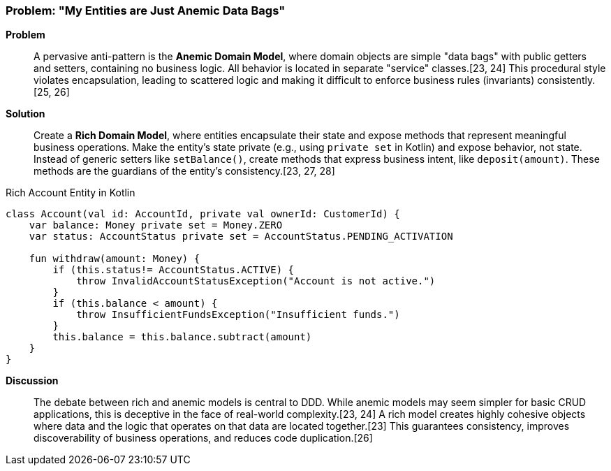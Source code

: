 === Problem: "My Entities are Just Anemic Data Bags"

*Problem*::
A pervasive anti-pattern is the **Anemic Domain Model**, where domain objects are simple "data bags" with public getters and setters, containing no business logic. All behavior is located in separate "service" classes.[23, 24] This procedural style violates encapsulation, leading to scattered logic and making it difficult to enforce business rules (invariants) consistently.[25, 26]

*Solution*::
Create a **Rich Domain Model**, where entities encapsulate their state and expose methods that represent meaningful business operations. Make the entity's state private (e.g., using `private set` in Kotlin) and expose behavior, not state. Instead of generic setters like `setBalance()`, create methods that express business intent, like `deposit(amount)`. These methods are the guardians of the entity's consistency.[23, 27, 28]

.Rich Account Entity in Kotlin
[source,kotlin]
----
class Account(val id: AccountId, private val ownerId: CustomerId) {
    var balance: Money private set = Money.ZERO
    var status: AccountStatus private set = AccountStatus.PENDING_ACTIVATION

    fun withdraw(amount: Money) {
        if (this.status!= AccountStatus.ACTIVE) {
            throw InvalidAccountStatusException("Account is not active.")
        }
        if (this.balance < amount) {
            throw InsufficientFundsException("Insufficient funds.")
        }
        this.balance = this.balance.subtract(amount)
    }
}
----

*Discussion*::
The debate between rich and anemic models is central to DDD. While anemic models may seem simpler for basic CRUD applications, this is deceptive in the face of real-world complexity.[23, 24] A rich model creates highly cohesive objects where data and the logic that operates on that data are located together.[23] This guarantees consistency, improves discoverability of business operations, and reduces code duplication.[26]

